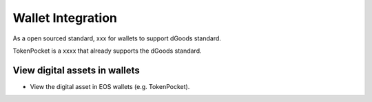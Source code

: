 ===========================================
Wallet Integration
===========================================

As a open sourced standard, xxx for wallets to support dGoods standard.


TokenPocket is a xxxx that already supports the dGoods standard.


View digital assets in wallets
===========================================

- View the digital asset in EOS wallets (e.g. TokenPocket).
